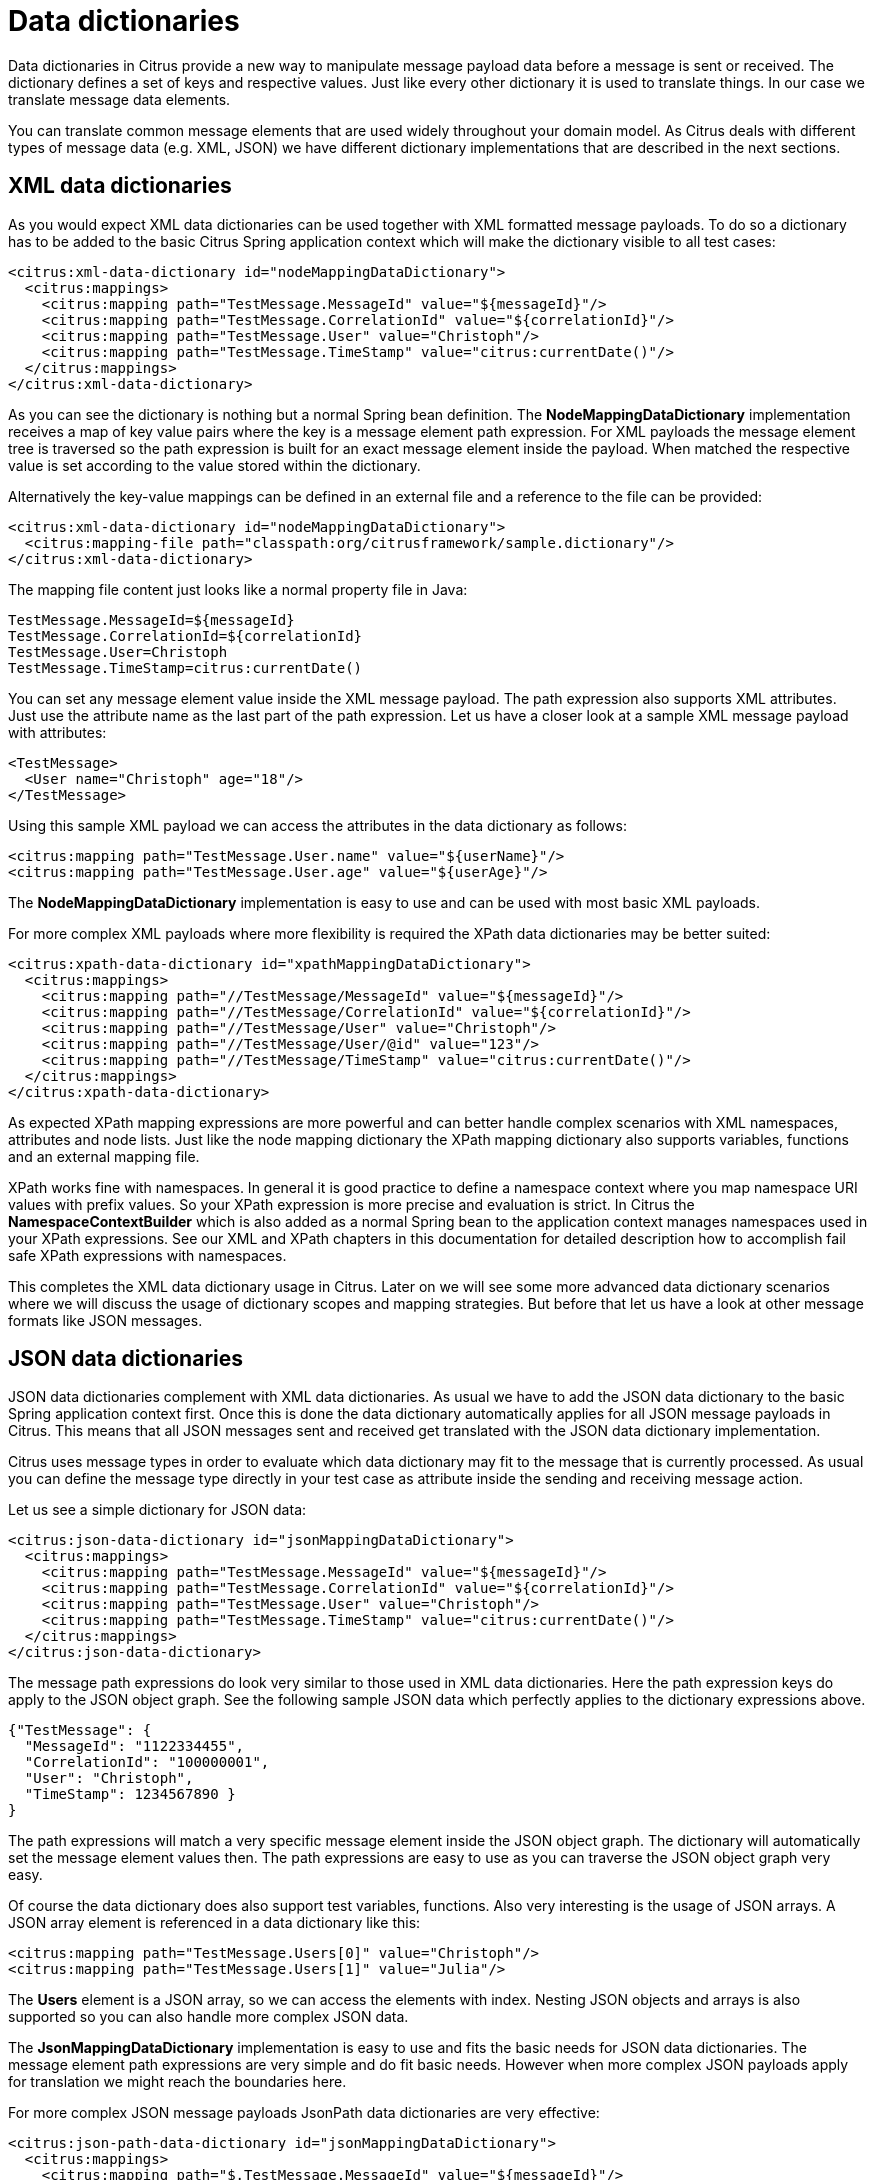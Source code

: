 [[data-dictionaries]]
= Data dictionaries

Data dictionaries in Citrus provide a new way to manipulate message payload data before a message is sent or received. The dictionary defines a set of keys and respective values. Just like every other dictionary it is used to translate things. In our case we translate message data elements.

You can translate common message elements that are used widely throughout your domain model. As Citrus deals with different types of message data (e.g. XML, JSON) we have different dictionary implementations that are described in the next sections.

[[xml-data-dictionaries]]
== XML data dictionaries

As you would expect XML data dictionaries can be used together with XML formatted message payloads. To do so a dictionary has to be added to the basic Citrus Spring application context which will make the dictionary visible to all test cases:

[source,xml]
----
<citrus:xml-data-dictionary id="nodeMappingDataDictionary">
  <citrus:mappings>
    <citrus:mapping path="TestMessage.MessageId" value="${messageId}"/>
    <citrus:mapping path="TestMessage.CorrelationId" value="${correlationId}"/>
    <citrus:mapping path="TestMessage.User" value="Christoph"/>
    <citrus:mapping path="TestMessage.TimeStamp" value="citrus:currentDate()"/>
  </citrus:mappings>
</citrus:xml-data-dictionary>
----

As you can see the dictionary is nothing but a normal Spring bean definition. The *NodeMappingDataDictionary* implementation receives a map of key value pairs where the key is a message element path expression. For XML payloads the message element tree is traversed so the path expression is built for an exact message element inside the payload. When matched the respective value is set according to the value stored within the dictionary.

Alternatively the key-value mappings can be defined in an external file and a reference to the file can be provided:

[source,xml]
----
<citrus:xml-data-dictionary id="nodeMappingDataDictionary">
  <citrus:mapping-file path="classpath:org/citrusframework/sample.dictionary"/>
</citrus:xml-data-dictionary>
----

The mapping file content just looks like a normal property file in Java:

[source,xml]
----
TestMessage.MessageId=${messageId}
TestMessage.CorrelationId=${correlationId}
TestMessage.User=Christoph
TestMessage.TimeStamp=citrus:currentDate()
----

You can set any message element value inside the XML message payload. The path expression also supports XML attributes. Just use the attribute name as the last part of the path expression. Let us have a closer look at a sample XML message payload with attributes:

[source,xml]
----
<TestMessage>
  <User name="Christoph" age="18"/>
</TestMessage>
----

Using this sample XML payload we can access the attributes in the data dictionary as follows:

[source,xml]
----
<citrus:mapping path="TestMessage.User.name" value="${userName}"/>
<citrus:mapping path="TestMessage.User.age" value="${userAge}"/>
----

The *NodeMappingDataDictionary* implementation is easy to use and can be used with most basic XML payloads.

For more complex XML payloads where more flexibility is required the XPath data dictionaries may be better suited:

[source,xml]
----
<citrus:xpath-data-dictionary id="xpathMappingDataDictionary">
  <citrus:mappings>
    <citrus:mapping path="//TestMessage/MessageId" value="${messageId}"/>
    <citrus:mapping path="//TestMessage/CorrelationId" value="${correlationId}"/>
    <citrus:mapping path="//TestMessage/User" value="Christoph"/>
    <citrus:mapping path="//TestMessage/User/@id" value="123"/>
    <citrus:mapping path="//TestMessage/TimeStamp" value="citrus:currentDate()"/>
  </citrus:mappings>
</citrus:xpath-data-dictionary>
----

As expected XPath mapping expressions are more powerful and can better handle complex scenarios with XML namespaces, attributes and node lists. Just like the node mapping dictionary the XPath mapping dictionary also supports variables, functions and an external mapping file.

XPath works fine with namespaces. In general it is good practice to define a namespace context where you map namespace URI values with prefix values. So your XPath expression is more precise and evaluation is strict. In Citrus the *NamespaceContextBuilder* which is also added as a normal Spring bean to the application context manages namespaces used in your XPath expressions. See our XML and XPath chapters in this documentation for detailed description how to accomplish fail safe XPath expressions with namespaces.

This completes the XML data dictionary usage in Citrus. Later on we will see some more advanced data dictionary scenarios where we will discuss the usage of dictionary scopes and mapping strategies. But before that let us have a look at other message formats like JSON messages.

[[json-data-dictionaries]]
== JSON data dictionaries

JSON data dictionaries complement with XML data dictionaries. As usual we have to add the JSON data dictionary to the basic Spring application context first. Once this is done the data dictionary automatically applies for all JSON message payloads in Citrus. This means that all JSON messages sent and received get translated with the JSON data dictionary implementation.

Citrus uses message types in order to evaluate which data dictionary may fit to the message that is currently processed. As usual you can define the message type directly in your test case as attribute inside the sending and receiving message action.

Let us see a simple dictionary for JSON data:

[source,xml]
----
<citrus:json-data-dictionary id="jsonMappingDataDictionary">
  <citrus:mappings>
    <citrus:mapping path="TestMessage.MessageId" value="${messageId}"/>
    <citrus:mapping path="TestMessage.CorrelationId" value="${correlationId}"/>
    <citrus:mapping path="TestMessage.User" value="Christoph"/>
    <citrus:mapping path="TestMessage.TimeStamp" value="citrus:currentDate()"/>
  </citrus:mappings>
</citrus:json-data-dictionary>
----

The message path expressions do look very similar to those used in XML data dictionaries. Here the path expression keys do apply to the JSON object graph. See the following sample JSON data which perfectly applies to the dictionary expressions above.

[source,xml]
----
{"TestMessage": {
  "MessageId": "1122334455",
  "CorrelationId": "100000001",
  "User": "Christoph",
  "TimeStamp": 1234567890 }
}
----

The path expressions will match a very specific message element inside the JSON object graph. The dictionary will automatically set the message element values then. The path expressions are easy to use as you can traverse the JSON object graph very easy.

Of course the data dictionary does also support test variables, functions. Also very interesting is the usage of JSON arrays. A JSON array element is referenced in a data dictionary like this:

[source,xml]
----
<citrus:mapping path="TestMessage.Users[0]" value="Christoph"/>
<citrus:mapping path="TestMessage.Users[1]" value="Julia"/>
----

The *Users* element is a JSON array, so we can access the elements with index. Nesting JSON objects and arrays is also supported so you can also handle more complex JSON data.

The *JsonMappingDataDictionary* implementation is easy to use and fits the basic needs for JSON data dictionaries. The message element path expressions are very simple and do fit basic needs.
However when more complex JSON payloads apply for translation we might reach the boundaries here.

For more complex JSON message payloads JsonPath data dictionaries are very effective:

[source,xml]
----
<citrus:json-path-data-dictionary id="jsonMappingDataDictionary">
  <citrus:mappings>
    <citrus:mapping path="$.TestMessage.MessageId" value="${messageId}"/>
    <citrus:mapping path="$..CorrelationId" value="${correlationId}"/>
    <citrus:mapping path="$..Users[0]" value="Christoph"/>
    <citrus:mapping path="$.TestMessage.TimeStamp" value="citrus:currentDate()"/>
  </citrus:mappings>
</citrus:json-path-data-dictionary>
----

JsonPath mapping expressions are way more powerful and can also handle very complex scenarios. You can apply for all elements named _CorrelationId_ in one single entry for instance.

[[dictionary-scopes]]
== Dictionary scopes

Now that we have learned how to add data dictionaries to Citrus we need to discuss some advanced topics. Data dictionary scopes do define the boundaries where the dictionary may apply. By default data dictionaries are global scope dictionaries. This means that the data dictionary applies to all messages sent and received with Citrus. Of course message types are considered so XML data dictionaries do only apply to XML message types. However global scope dictionaries will be activated throughout all test cases and actions.

You can overwrite the dictionary scope. For instance in order to use an explicit scope. When this is done the dictionary wil not apply automatically but the user has to explicitly set the data dictionary in sending or receiving test action. This way you can activate the dictionary to a very special set of test actions.

[source,xml]
----
<citrus:xml-data-dictionary id="specialDataDictionary" global-scope="false">
  <citrus:mapping-file path="classpath:org/citrusframework/sample.dictionary"/>
</citrus:xml-data-dictionary>
----

We set the global scope property to *false* so the dictionary is handled in explicit scope. This means that you have to set the data dictionary explicitly in your test actions:

.Java
[source,java,indent=0,role="primary"]
----
@CitrusTest
public void dictionaryTest() {
    $(send(myEndpoint)
        .message()
        .body("<TestMessage>Hello Citrus</TestMessage>")
        .dictionary("specialDataDictionary"));
}
----

.XML
[source,xml,indent=0,role="secondary"]
----
<test name="DictionaryTest" xmlns="http://citrusframework.org/schema/xml/testcase">
    <actions>
        <send endpoint="myEndpoint">
            <message data-dictionary="specialDataDictionary">
                <body>
                    <data>
                    <![CDATA[
                        <TestMessage>Hello Citrus</TestMessage>
                    ]]>
                    </data>
                </body>
            </message>
        </send>
    </actions>
</test>
----

.YAML
[source,yaml,indent=0,role="secondary"]
----
name: DictionaryTest
actions:
  - send:
      endpoint: "myEndpoint"
      message:
        dataDictionary: specialDataDictionary
        body: |
          <TestMessage>Hello Citrus</TestMessage>
----

.Spring XML
[source,xml,indent=0,role="secondary"]
----
<spring:beans xmlns="http://www.citrusframework.org/schema/testcase"
              xmlns:spring="http://www.springframework.org/schema/beans">
    <testcase name="DictionaryTest">
        <actions>
            <send endpoint="myEndpoint">
                <message data-dictionary="specialDataDictionary">
                    <data>
                    <![CDATA[
                        <TestMessage>Hello Citrus</TestMessage>
                    ]]>
                    </data>
                </message>
            </send>
        </actions>
    </testcase>
</spring:beans>
----

The sample above is a sending test action with an explicit data dictionary reference set. Before sending the message the dictionary is asked for translation. So all matching message element values will be set by the dictionary accordingly. Other global data dictionaries do also apply for this message but the explicit dictionary will always overwrite the message element values.

[[path-mapping-strategies]]
== Path mapping strategies

Another advanced topic about data dictionaries is the path mapping strategy. When using simple path expressions the default strategy is always *EXACT* . This means that the path expression has to evaluate exactly to a message element within the payload data. And only this exact message element is translated.

You can set your own path mapping strategy in order to change this behavior. For instance another mapping strategy would be *STARS_WITH* . All elements are translated that start with a certain path expression. Let us clarify this with an example:

[source,xml]
----
<citrus:xml-data-dictionary id="nodeMappingDataDictionary" mapping-strategy="STARTS_WITH">
  <citrus:mappings>
    <citrus:mapping path="TestMessage.Property" value="citrus:randomString()"/>
  </citrus:mappings>
</citrus:xml-data-dictionary>
----

Now with the path mapping strategy set to *STARS_WITH* all message element path expressions starting with *TestMessage.Property* will find translation in this dictionary. Following sample message payload would be translated accordingly:

[source,xml]
----
<TestMessage>
    <Property>XXX</Property>
    <PropertyName>XXX</PropertyName>
    <PropertyValue>XXX</PropertyValue>
</TestMessage>
----

All child elements of *TestMessage* starting with *Property* will be translated with this data dictionary. In the resulting message payload Citrus will use a random string as value for these elements as we used the *citrus:randomString()* function in the dictionary mapping.

The next mapping strategy would be *ENDS_WITH* . No surprises here - this mapping strategy looks for message elements that end with a certain path expression. Again a simple example will clarify this for you.

[source,xml]
----
<citrus:xml-data-dictionary id="nodeMappingDataDictionary" mapping-strategy="ENDS_WITH">
  <citrus:mappings>
    <citrus:mapping path="Id" value="citrus:randomNumber()"/>
  </citrus:mappings>
</citrus:xml-data-dictionary>
----

Again let us see some sample message payload for this dictionary usage:

[source,xml]
----
<TestMessage>
  <RequestId>XXX</RequestId>
  <Properties>
    <Property>
      <PropertyId>XXX</PropertyId>
      <PropertyValue>XXX</PropertyValue>
    </Property>
    <Property>
      <PropertyId>XXX</PropertyId>
      <PropertyValue>XXX</PropertyValue>
    </Property>
  </Properties>
</TestMessage>
----

In this sample all message elements ending with *Id* would be translated with a random number. No matter where in the message tree the elements are located. This is quite useful but also very powerful. So be careful to use this strategy in global data dictionaries as it may translate message elements that you would not expect in the first place.

